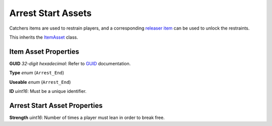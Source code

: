 Arrest Start Assets
===================

Catchers items are used to restrain players, and a corresponding `releaser item <ArrestEndAsset.rst>`_ can be used to unlock the restraints.

This inherits the `ItemAsset <README.rst>`_ class.

Item Asset Properties
---------------------

**GUID** *32-digit hexadecimal*: Refer to `GUID <GUID.rst>`_ documentation.

**Type** *enum* (``Arrest_End``)

**Useable** *enum* (``Arrest_End``)

**ID** *uint16*: Must be a unique identifier.

Arrest Start Asset Properties
-----------------------------

**Strength** *uint16*: Number of times a player must lean in order to break free.
